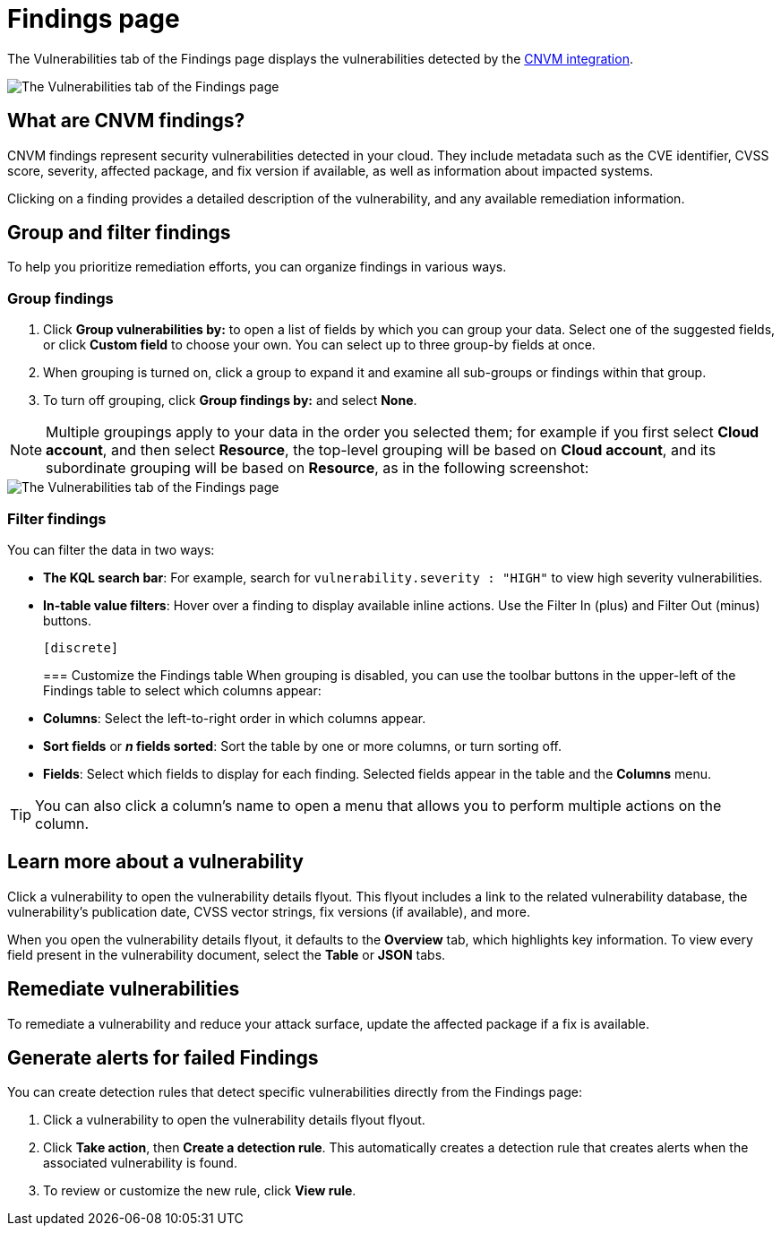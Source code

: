 [[vuln-management-findings]]
= Findings page

The Vulnerabilities tab of the Findings page displays the vulnerabilities detected by the <<vuln-management-overview, CNVM integration>>. 

image::images/cnvm-findings-page.png[The Vulnerabilities tab of the Findings page]

[discrete]
[[cnvm-what-are-findings]]
== What are CNVM findings?

CNVM findings represent security vulnerabilities detected in your cloud. They include metadata such as the CVE identifier, CVSS score, severity, affected package, and fix version if available, as well as information about impacted systems.

Clicking on a finding provides a detailed description of the vulnerability, and any available remediation information.


[discrete]
[[vuln-findings-grouping]]
== Group and filter findings

To help you prioritize remediation efforts, you can organize findings in various ways.

[discrete]
=== Group findings

. Click **Group vulnerabilities by:** to open a list of fields by which you can group your data. Select one of the suggested fields, or click **Custom field** to choose your own. You can select up to three group-by fields at once. 
. When grouping is turned on, click a group to expand it and examine all sub-groups or findings within that group.
. To turn off grouping, click **Group findings by:** and select **None**.

NOTE: Multiple groupings apply to your data in the order you selected them; for example if you first select **Cloud account**, and then select **Resource**, the top-level grouping will be based on **Cloud account**, and its subordinate grouping will be based on **Resource**, as in the following screenshot:

image::images/cnvm-findings-grouped.png[The Vulnerabilities tab of the Findings page]

[discrete]
[[cnvm-filter-findings]]
=== Filter findings
You can filter the data in two ways:

* *The KQL search bar*: For example, search for `vulnerability.severity : "HIGH"` to view high severity vulnerabilities.
* *In-table value filters*: Hover over a finding to display available inline actions. Use the Filter In (plus) and Filter Out (minus) buttons.

 [discrete]
[[cnvm-customize-the-findings-table]]
=== Customize the Findings table
When grouping is disabled, you can use the toolbar buttons in the upper-left of the Findings table to select which columns appear:

* **Columns**: Select the left-to-right order in which columns appear.
* **Sort fields** or **_n_ fields sorted**: Sort the table by one or more columns, or turn sorting off.
* **Fields**: Select which fields to display for each finding. Selected fields appear in the table and the **Columns** menu.

TIP: You can also click a column's name to open a menu that allows you to perform multiple actions on the column. 

[discrete]
[[vuln-findings-learn-more]]
== Learn more about a vulnerability

Click a vulnerability to open the vulnerability details flyout. This flyout includes a link to the related vulnerability database, the vulnerability's publication date, CVSS vector strings, fix versions (if available), and more.

When you open the vulnerability details flyout, it defaults to the *Overview* tab, which highlights key information. To view every field present in the vulnerability document, select the *Table* or *JSON* tabs.

[discrete]
[[vuln-findings-remediate]]
== Remediate vulnerabilities

To remediate a vulnerability and reduce your attack surface, update the affected package if a fix is available.

[discrete]
[[cnvm-create-rule-from-finding]]
== Generate alerts for failed Findings
You can create detection rules that detect specific vulnerabilities directly from the Findings page:

. Click a vulnerability to open the vulnerability details flyout flyout.
. Click **Take action**, then **Create a detection rule**. This automatically creates a detection rule that creates alerts when the associated vulnerability is found.
. To review or customize the new rule, click **View rule**.
